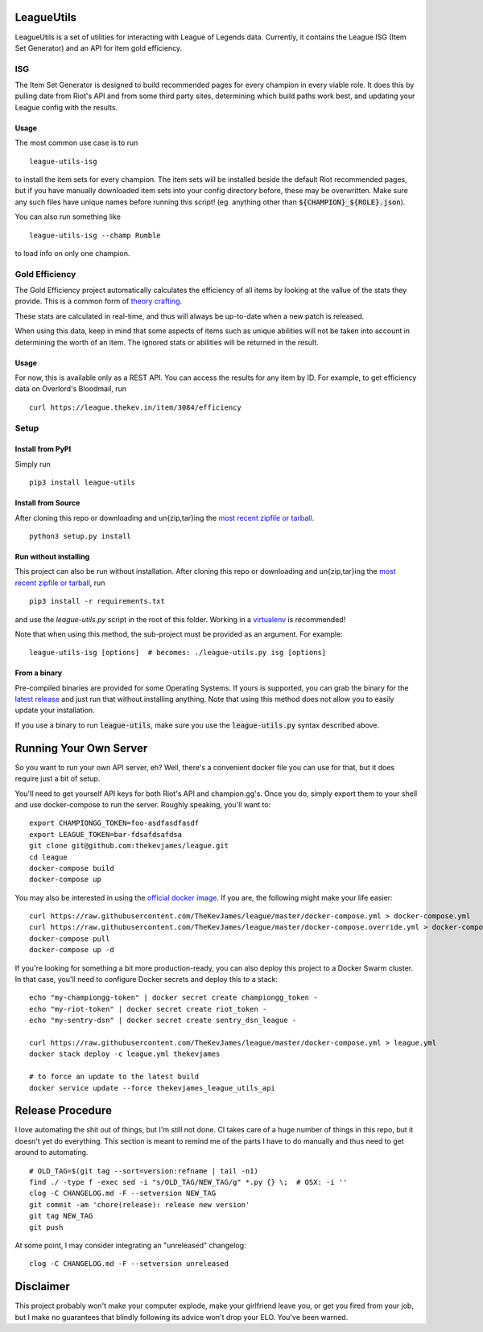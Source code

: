 LeagueUtils
===========

LeagueUtils is a set of utilities for interacting with League of Legends data.
Currently, it contains the League ISG (Item Set Generator) and an API for item
gold efficiency.

|version| |build| |coverage| |codacy| |landscape| |requirements|

ISG
---

The Item Set Generator is designed to build recommended pages for every
champion in every viable role. It does this by pulling date from Riot's API and
from some third party sites, determining which build paths work best, and
updating your League config with the results.

Usage
~~~~~

The most common use case is to run

::

    league-utils-isg

to install the item sets for every champion. The item sets will be installed
beside the default Riot recommended pages, but if you have manually downloaded
item sets into your config directory before, these may be overwritten. Make
sure any such files have unique names before running this script! (eg. anything
other than :code:`${CHAMPION}_${ROLE}.json`).

You can also run something like

::

    league-utils-isg --champ Rumble

to load info on only one champion.

Gold Efficiency
---------------

The Gold Efficiency project automatically calculates the efficiency of all
items by looking at the vallue of the stats they provide. This is a common form
of `theory crafting`_.

These stats are calculated in real-time, and thus will always be up-to-date
when a new patch is released.

When using this data, keep in mind that some aspects of items such as unique
abilities will not be taken into account in determining the worth of an item.
The ignored stats or abilities will be returned in the result.

Usage
~~~~~

For now, this is available only as a REST API. You can access the results for
any item by ID. For example, to get efficiency data on Overlord's Bloodmail,
run

::

    curl https://league.thekev.in/item/3084/efficiency

Setup
-----

Install from PyPI
~~~~~~~~~~~~~~~~~

Simply run

::

    pip3 install league-utils

Install from Source
~~~~~~~~~~~~~~~~~~~

After cloning this repo or downloading and un{zip,tar}ing the `most recent
zipfile or tarball`_.

::

    python3 setup.py install

Run without installing
~~~~~~~~~~~~~~~~~~~~~~

This project can also be run without installation. After cloning this repo or
downloading and un{zip,tar}ing the `most recent zipfile or tarball`_, run

::

    pip3 install -r requirements.txt

and use the `league-utils.py` script in the root of this folder. Working in a
`virtualenv`_ is recommended!

Note that when using this method, the sub-project must be provided as an
argument. For example:

::

    league-utils-isg [options]  # becomes: ./league-utils.py isg [options]

From a binary
~~~~~~~~~~~~~

Pre-compiled binaries are provided for some Operating Systems. If yours is
supported, you can grab the binary for the `latest release`_ and just run that
without installing anything. Note that using this method does not allow you to
easily update your installation.

If you use a binary to run :code:`league-utils`, make sure you use the
:code:`league-utils.py` syntax described above.

Running Your Own Server
=======================

So you want to run your own API server, eh? Well, there's a convenient docker
file you can use for that, but it does require just a bit of setup.

You'll need to get yourself API keys for both Riot's API and champion.gg's.
Once you do, simply export them to your shell and use docker-compose to run the
server. Roughly speaking, you'll want to:

::

    export CHAMPIONGG_TOKEN=foo-asdfasdfasdf
    export LEAGUE_TOKEN=bar-fdsafdsafdsa
    git clone git@github.com:thekevjames/league.git
    cd league
    docker-compose build
    docker-compose up

You may also be interested in using the `official docker image`_. If you are,
the following might make your life easier:

::

    curl https://raw.githubusercontent.com/TheKevJames/league/master/docker-compose.yml > docker-compose.yml
    curl https://raw.githubusercontent.com/TheKevJames/league/master/docker-compose.override.yml > docker-compose.override.yml
    docker-compose pull
    docker-compose up -d

If you're looking for something a bit more production-ready, you can also deploy
this project to a Docker Swarm cluster. In that case, you'll need to configure
Docker secrets and deploy this to a stack:

::

    echo "my-championgg-token" | docker secret create championgg_token -
    echo "my-riot-token" | docker secret create riot_token -
    echo "my-sentry-dsn" | docker secret create sentry_dsn_league -

    curl https://raw.githubusercontent.com/TheKevJames/league/master/docker-compose.yml > league.yml
    docker stack deploy -c league.yml thekevjames

    # to force an update to the latest build
    docker service update --force thekevjames_league_utils_api

Release Procedure
=================

I love automating the shit out of things, but I'm still not done. CI takes care
of a huge number of things in this repo, but it doesn't yet do everything. This
section is meant to remind me of the parts I have to do manually and thus need
to get around to automating.

::

    # OLD_TAG=$(git tag --sort=version:refname | tail -n1)
    find ./ -type f -exec sed -i "s/OLD_TAG/NEW_TAG/g" *.py {} \;  # OSX: -i ''
    clog -C CHANGELOG.md -F --setversion NEW_TAG
    git commit -am 'chore(release): release new version'
    git tag NEW_TAG
    git push

At some point, I may consider integrating an "unreleased" changelog:

::

    clog -C CHANGELOG.md -F --setversion unreleased

Disclaimer
==========

This project probably won't make your computer explode, make your girlfriend
leave you, or get you fired from your job, but I make no guarantees that
blindly following its advice won't drop your ELO. You've been warned.

.. |build| image:: https://img.shields.io/circleci/project/TheKevJames/league.svg
    :target: https://circleci.com/gh/TheKevJames/league
.. |codacy| image:: https://img.shields.io/codacy/a8f370e55fc94d72b92b2b6615ce165b.svg
    :target: https://www.codacy.com/app/KevinJames/league
.. |coverage| image:: https://img.shields.io/coveralls/TheKevJames/league/master.svg
    :target: https://coveralls.io/github/TheKevJames/league?branch=master
.. |downloads| image:: https://img.shields.io/pypi/dm/league-utils.svg
    :target: https://pypi.python.org/pypi/league-utils
.. |landscape| image:: https://landscape.io/github/TheKevJames/league/master/landscape.svg?style=flat
    :target: https://landscape.io/github/TheKevJames/league/master
.. |requirements| image:: https://pyup.io/repos/github/TheKevJames/league/shield.svg
    :target: https://pyup.io/repos/github/TheKevJames/league/
.. |version| image:: https://img.shields.io/pypi/v/league-utils.svg
    :target: https://pypi.python.org/pypi/league-utils

.. _`latest release`: https://github.com/thekevjames/league/releases/latest
.. _`most recent zipfile or tarball`: https://github.com/thekevjames/league/releases/latest
.. _`official docker image`: https://hub.docker.com/r/thekevjames/league-utils-api/
.. _`theory crafting`: http://leagueoflegends.wikia.com/wiki/Gold_efficiency
.. _`virtualenv`: virtualenvwrapper.readthedocs.org
